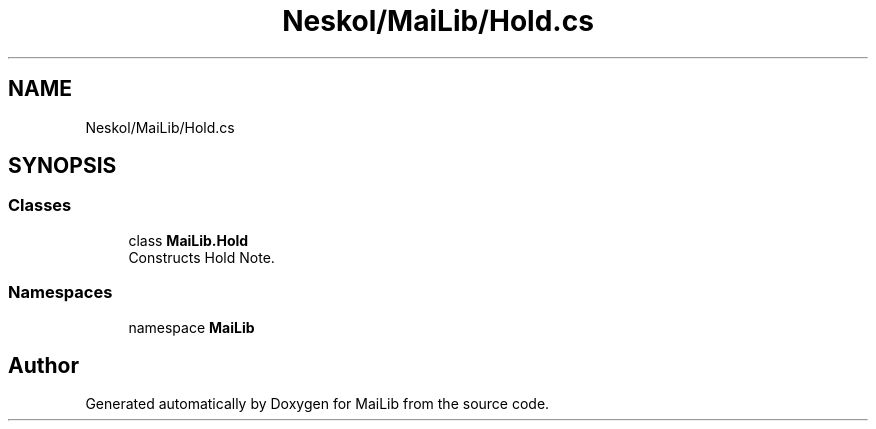 .TH "Neskol/MaiLib/Hold.cs" 3 "Sun Feb 5 2023" "Version 1.0.4.0" "MaiLib" \" -*- nroff -*-
.ad l
.nh
.SH NAME
Neskol/MaiLib/Hold.cs
.SH SYNOPSIS
.br
.PP
.SS "Classes"

.in +1c
.ti -1c
.RI "class \fBMaiLib\&.Hold\fP"
.br
.RI "Constructs Hold Note\&. "
.in -1c
.SS "Namespaces"

.in +1c
.ti -1c
.RI "namespace \fBMaiLib\fP"
.br
.in -1c
.SH "Author"
.PP 
Generated automatically by Doxygen for MaiLib from the source code\&.
